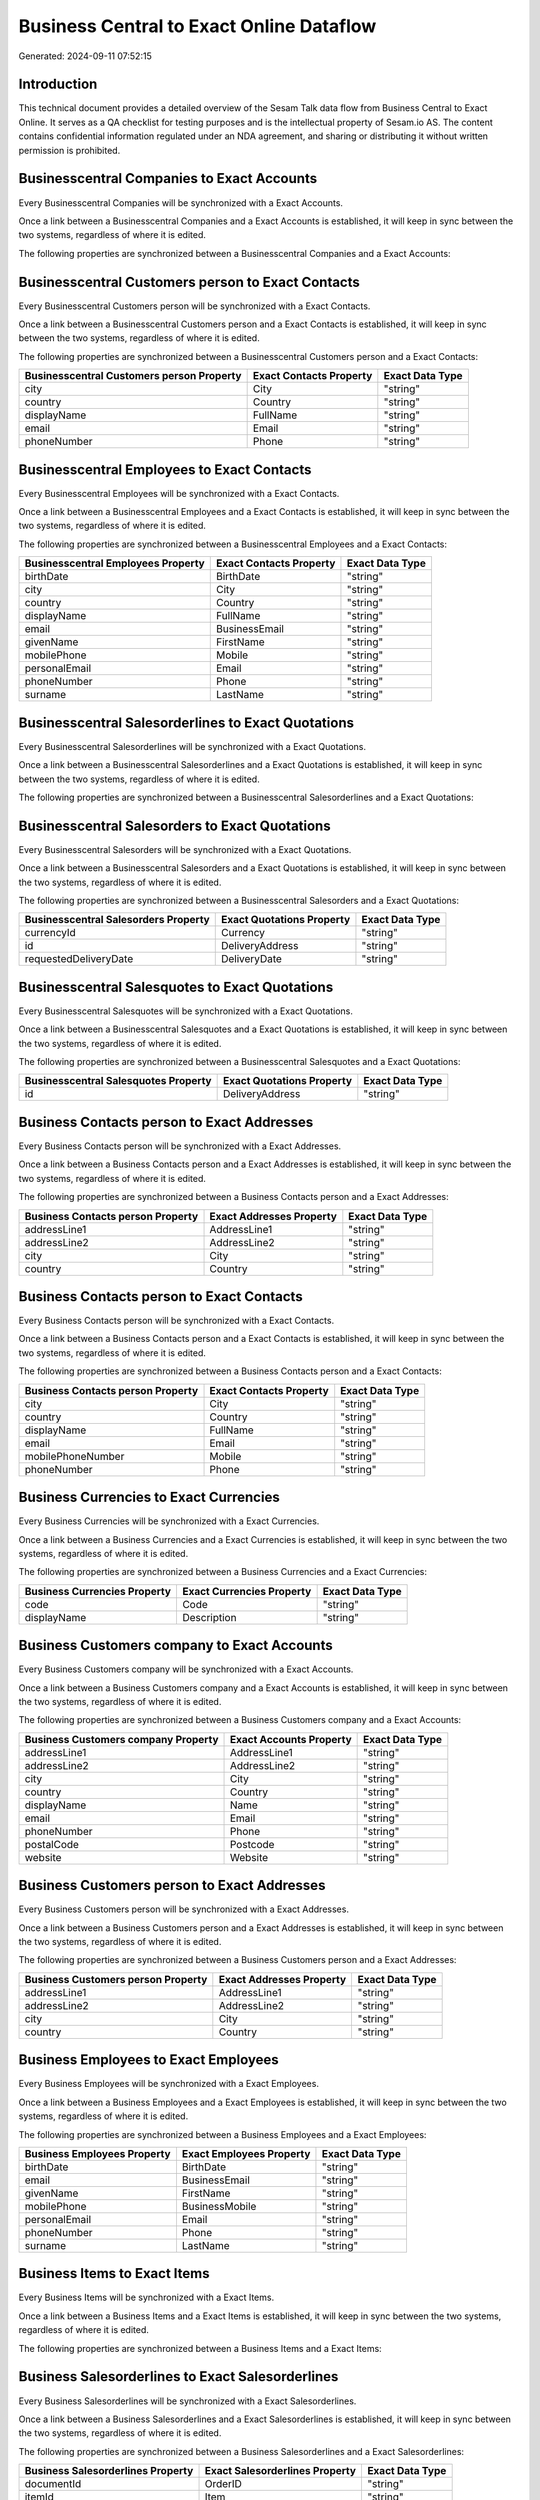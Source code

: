 =========================================
Business Central to Exact Online Dataflow
=========================================

Generated: 2024-09-11 07:52:15

Introduction
------------

This technical document provides a detailed overview of the Sesam Talk data flow from Business Central to Exact Online. It serves as a QA checklist for testing purposes and is the intellectual property of Sesam.io AS. The content contains confidential information regulated under an NDA agreement, and sharing or distributing it without written permission is prohibited.

Businesscentral Companies to Exact Accounts
-------------------------------------------
Every Businesscentral Companies will be synchronized with a Exact Accounts.

Once a link between a Businesscentral Companies and a Exact Accounts is established, it will keep in sync between the two systems, regardless of where it is edited.

The following properties are synchronized between a Businesscentral Companies and a Exact Accounts:

.. list-table::
   :header-rows: 1

   * - Businesscentral Companies Property
     - Exact Accounts Property
     - Exact Data Type


Businesscentral Customers person to Exact Contacts
--------------------------------------------------
Every Businesscentral Customers person will be synchronized with a Exact Contacts.

Once a link between a Businesscentral Customers person and a Exact Contacts is established, it will keep in sync between the two systems, regardless of where it is edited.

The following properties are synchronized between a Businesscentral Customers person and a Exact Contacts:

.. list-table::
   :header-rows: 1

   * - Businesscentral Customers person Property
     - Exact Contacts Property
     - Exact Data Type
   * - city
     - City
     - "string"
   * - country
     - Country
     - "string"
   * - displayName
     - FullName
     - "string"
   * - email
     - Email
     - "string"
   * - phoneNumber
     - Phone
     - "string"


Businesscentral Employees to Exact Contacts
-------------------------------------------
Every Businesscentral Employees will be synchronized with a Exact Contacts.

Once a link between a Businesscentral Employees and a Exact Contacts is established, it will keep in sync between the two systems, regardless of where it is edited.

The following properties are synchronized between a Businesscentral Employees and a Exact Contacts:

.. list-table::
   :header-rows: 1

   * - Businesscentral Employees Property
     - Exact Contacts Property
     - Exact Data Type
   * - birthDate
     - BirthDate
     - "string"
   * - city
     - City
     - "string"
   * - country
     - Country
     - "string"
   * - displayName
     - FullName
     - "string"
   * - email
     - BusinessEmail
     - "string"
   * - givenName
     - FirstName
     - "string"
   * - mobilePhone
     - Mobile
     - "string"
   * - personalEmail
     - Email
     - "string"
   * - phoneNumber
     - Phone
     - "string"
   * - surname
     - LastName
     - "string"


Businesscentral Salesorderlines to Exact Quotations
---------------------------------------------------
Every Businesscentral Salesorderlines will be synchronized with a Exact Quotations.

Once a link between a Businesscentral Salesorderlines and a Exact Quotations is established, it will keep in sync between the two systems, regardless of where it is edited.

The following properties are synchronized between a Businesscentral Salesorderlines and a Exact Quotations:

.. list-table::
   :header-rows: 1

   * - Businesscentral Salesorderlines Property
     - Exact Quotations Property
     - Exact Data Type


Businesscentral Salesorders to Exact Quotations
-----------------------------------------------
Every Businesscentral Salesorders will be synchronized with a Exact Quotations.

Once a link between a Businesscentral Salesorders and a Exact Quotations is established, it will keep in sync between the two systems, regardless of where it is edited.

The following properties are synchronized between a Businesscentral Salesorders and a Exact Quotations:

.. list-table::
   :header-rows: 1

   * - Businesscentral Salesorders Property
     - Exact Quotations Property
     - Exact Data Type
   * - currencyId
     - Currency
     - "string"
   * - id
     - DeliveryAddress
     - "string"
   * - requestedDeliveryDate
     - DeliveryDate
     - "string"


Businesscentral Salesquotes to Exact Quotations
-----------------------------------------------
Every Businesscentral Salesquotes will be synchronized with a Exact Quotations.

Once a link between a Businesscentral Salesquotes and a Exact Quotations is established, it will keep in sync between the two systems, regardless of where it is edited.

The following properties are synchronized between a Businesscentral Salesquotes and a Exact Quotations:

.. list-table::
   :header-rows: 1

   * - Businesscentral Salesquotes Property
     - Exact Quotations Property
     - Exact Data Type
   * - id
     - DeliveryAddress
     - "string"


Business Contacts person to Exact Addresses
-------------------------------------------
Every Business Contacts person will be synchronized with a Exact Addresses.

Once a link between a Business Contacts person and a Exact Addresses is established, it will keep in sync between the two systems, regardless of where it is edited.

The following properties are synchronized between a Business Contacts person and a Exact Addresses:

.. list-table::
   :header-rows: 1

   * - Business Contacts person Property
     - Exact Addresses Property
     - Exact Data Type
   * - addressLine1
     - AddressLine1
     - "string"
   * - addressLine2
     - AddressLine2
     - "string"
   * - city
     - City
     - "string"
   * - country
     - Country
     - "string"


Business Contacts person to Exact Contacts
------------------------------------------
Every Business Contacts person will be synchronized with a Exact Contacts.

Once a link between a Business Contacts person and a Exact Contacts is established, it will keep in sync between the two systems, regardless of where it is edited.

The following properties are synchronized between a Business Contacts person and a Exact Contacts:

.. list-table::
   :header-rows: 1

   * - Business Contacts person Property
     - Exact Contacts Property
     - Exact Data Type
   * - city
     - City
     - "string"
   * - country
     - Country
     - "string"
   * - displayName
     - FullName
     - "string"
   * - email
     - Email
     - "string"
   * - mobilePhoneNumber
     - Mobile
     - "string"
   * - phoneNumber
     - Phone
     - "string"


Business Currencies to Exact Currencies
---------------------------------------
Every Business Currencies will be synchronized with a Exact Currencies.

Once a link between a Business Currencies and a Exact Currencies is established, it will keep in sync between the two systems, regardless of where it is edited.

The following properties are synchronized between a Business Currencies and a Exact Currencies:

.. list-table::
   :header-rows: 1

   * - Business Currencies Property
     - Exact Currencies Property
     - Exact Data Type
   * - code
     - Code
     - "string"
   * - displayName
     - Description
     - "string"


Business Customers company to Exact Accounts
--------------------------------------------
Every Business Customers company will be synchronized with a Exact Accounts.

Once a link between a Business Customers company and a Exact Accounts is established, it will keep in sync between the two systems, regardless of where it is edited.

The following properties are synchronized between a Business Customers company and a Exact Accounts:

.. list-table::
   :header-rows: 1

   * - Business Customers company Property
     - Exact Accounts Property
     - Exact Data Type
   * - addressLine1
     - AddressLine1
     - "string"
   * - addressLine2
     - AddressLine2
     - "string"
   * - city
     - City
     - "string"
   * - country
     - Country
     - "string"
   * - displayName
     - Name
     - "string"
   * - email
     - Email
     - "string"
   * - phoneNumber
     - Phone
     - "string"
   * - postalCode
     - Postcode
     - "string"
   * - website
     - Website
     - "string"


Business Customers person to Exact Addresses
--------------------------------------------
Every Business Customers person will be synchronized with a Exact Addresses.

Once a link between a Business Customers person and a Exact Addresses is established, it will keep in sync between the two systems, regardless of where it is edited.

The following properties are synchronized between a Business Customers person and a Exact Addresses:

.. list-table::
   :header-rows: 1

   * - Business Customers person Property
     - Exact Addresses Property
     - Exact Data Type
   * - addressLine1
     - AddressLine1
     - "string"
   * - addressLine2
     - AddressLine2
     - "string"
   * - city
     - City
     - "string"
   * - country
     - Country
     - "string"


Business Employees to Exact Employees
-------------------------------------
Every Business Employees will be synchronized with a Exact Employees.

Once a link between a Business Employees and a Exact Employees is established, it will keep in sync between the two systems, regardless of where it is edited.

The following properties are synchronized between a Business Employees and a Exact Employees:

.. list-table::
   :header-rows: 1

   * - Business Employees Property
     - Exact Employees Property
     - Exact Data Type
   * - birthDate
     - BirthDate
     - "string"
   * - email
     - BusinessEmail
     - "string"
   * - givenName
     - FirstName
     - "string"
   * - mobilePhone
     - BusinessMobile
     - "string"
   * - personalEmail
     - Email
     - "string"
   * - phoneNumber
     - Phone
     - "string"
   * - surname
     - LastName
     - "string"


Business Items to Exact Items
-----------------------------
Every Business Items will be synchronized with a Exact Items.

Once a link between a Business Items and a Exact Items is established, it will keep in sync between the two systems, regardless of where it is edited.

The following properties are synchronized between a Business Items and a Exact Items:

.. list-table::
   :header-rows: 1

   * - Business Items Property
     - Exact Items Property
     - Exact Data Type


Business Salesorderlines to Exact Salesorderlines
-------------------------------------------------
Every Business Salesorderlines will be synchronized with a Exact Salesorderlines.

Once a link between a Business Salesorderlines and a Exact Salesorderlines is established, it will keep in sync between the two systems, regardless of where it is edited.

The following properties are synchronized between a Business Salesorderlines and a Exact Salesorderlines:

.. list-table::
   :header-rows: 1

   * - Business Salesorderlines Property
     - Exact Salesorderlines Property
     - Exact Data Type
   * - documentId
     - OrderID
     - "string"
   * - itemId
     - Item
     - "string"


Business Salesorderlines to Exact Vatcodes
------------------------------------------
Every Business Salesorderlines will be synchronized with a Exact Vatcodes.

Once a link between a Business Salesorderlines and a Exact Vatcodes is established, it will keep in sync between the two systems, regardless of where it is edited.

The following properties are synchronized between a Business Salesorderlines and a Exact Vatcodes:

.. list-table::
   :header-rows: 1

   * - Business Salesorderlines Property
     - Exact Vatcodes Property
     - Exact Data Type


Business Salesorders to Exact Salesorders
-----------------------------------------
Every Business Salesorders will be synchronized with a Exact Salesorders.

Once a link between a Business Salesorders and a Exact Salesorders is established, it will keep in sync between the two systems, regardless of where it is edited.

The following properties are synchronized between a Business Salesorders and a Exact Salesorders:

.. list-table::
   :header-rows: 1

   * - Business Salesorders Property
     - Exact Salesorders Property
     - Exact Data Type
   * - currencyId
     - Currency
     - "string"
   * - orderDate
     - OrderDate
     - "string"
   * - requestedDeliveryDate
     - DeliveryDate
     - "string"

